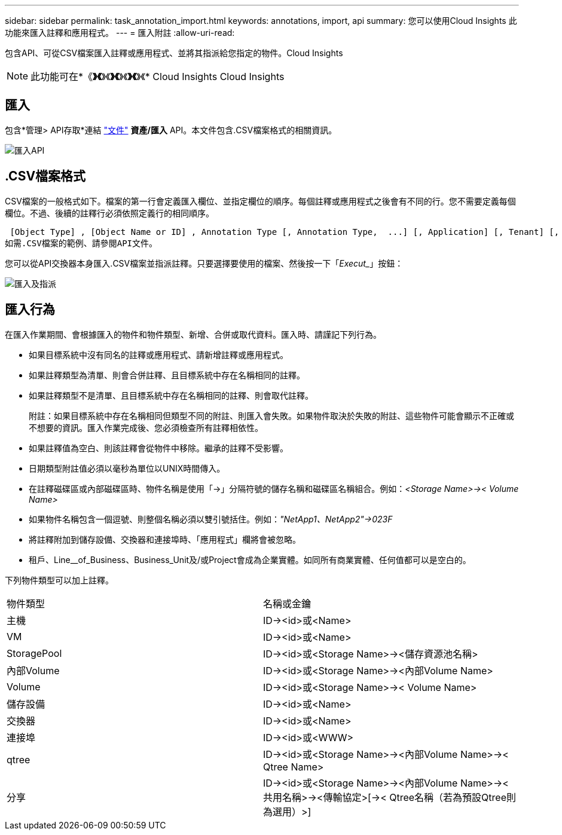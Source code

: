---
sidebar: sidebar 
permalink: task_annotation_import.html 
keywords: annotations, import, api 
summary: 您可以使用Cloud Insights 此功能來匯入註釋和應用程式。 
---
= 匯入附註
:allow-uri-read: 


[role="lead"]
包含API、可從CSV檔案匯入註釋或應用程式、並將其指派給您指定的物件。Cloud Insights


NOTE: 此功能可在*《*》《*》《*》《*》《*》《*》《* Cloud Insights Cloud Insights



== 匯入

包含*管理> API存取*連結 link:API_Overview.html["文件"] *資產/匯入* API。本文件包含.CSV檔案格式的相關資訊。

image:api_assets_import.png["匯入API"]



== .CSV檔案格式

CSV檔案的一般格式如下。檔案的第一行會定義匯入欄位、並指定欄位的順序。每個註釋或應用程式之後會有不同的行。您不需要定義每個欄位。不過、後續的註釋行必須依照定義行的相同順序。

 [Object Type] , [Object Name or ID] , Annotation Type [, Annotation Type,  ...] [, Application] [, Tenant] [, Line_Of_Business] [, Business_Unit] [, Project]
如需.CSV檔案的範例、請參閱API文件。

您可以從API交換器本身匯入.CSV檔案並指派註釋。只要選擇要使用的檔案、然後按一下「_Execut__」按鈕：

image:api_assets_import_assign.png["匯入及指派"]



== 匯入行為

在匯入作業期間、會根據匯入的物件和物件類型、新增、合併或取代資料。匯入時、請謹記下列行為。

* 如果目標系統中沒有同名的註釋或應用程式、請新增註釋或應用程式。
* 如果註釋類型為清單、則會合併註釋、且目標系統中存在名稱相同的註釋。
* 如果註釋類型不是清單、且目標系統中存在名稱相同的註釋、則會取代註釋。
+
附註：如果目標系統中存在名稱相同但類型不同的附註、則匯入會失敗。如果物件取決於失敗的附註、這些物件可能會顯示不正確或不想要的資訊。匯入作業完成後、您必須檢查所有註釋相依性。

* 如果註釋值為空白、則該註釋會從物件中移除。繼承的註釋不受影響。
* 日期類型附註值必須以毫秒為單位以UNIX時間傳入。
* 在註釋磁碟區或內部磁碟區時、物件名稱是使用「\->」分隔符號的儲存名稱和磁碟區名稱組合。例如：_<Storage Name>\->< Volume Name>_
* 如果物件名稱包含一個逗號、則整個名稱必須以雙引號括住。例如：_"NetApp1、NetApp2"\->023F_
* 將註釋附加到儲存設備、交換器和連接埠時、「應用程式」欄將會被忽略。
* 租戶、Line__of_Business、Business_Unit及/或Project會成為企業實體。如同所有商業實體、任何值都可以是空白的。


下列物件類型可以加上註釋。

|===


| 物件類型 | 名稱或金鑰 


| 主機 | ID\-><id>或<Name> 


| VM | ID\-><id>或<Name> 


| StoragePool | ID\-><id>或<Storage Name>\-><儲存資源池名稱> 


| 內部Volume | ID\-><id>或<Storage Name>\-><內部Volume Name> 


| Volume | ID\-><id>或<Storage Name>\->< Volume Name> 


| 儲存設備 | ID\-><id>或<Name> 


| 交換器 | ID\-><id>或<Name> 


| 連接埠 | ID\-><id>或<WWW> 


| qtree | ID\-><id>或<Storage Name>\-><內部Volume Name>\->< Qtree Name> 


| 分享 | ID\-><id>或<Storage Name>\-><內部Volume Name>\-><共用名稱>\-><傳輸協定>[\->< Qtree名稱（若為預設Qtree則為選用）>] 
|===